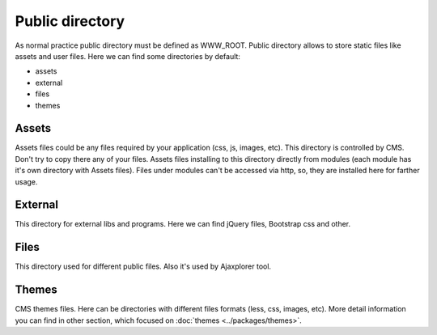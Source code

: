 Public directory
================

As normal practice public directory must be defined as WWW_ROOT.
Public directory allows to store static files like assets and user files.
Here we can find some directories by default:

* assets
* external
* files
* themes

Assets
------
Assets files could be any files required by your application (css, js, images, etc).
This directory is controlled by CMS. Don't try to copy there any of your files.
Assets files installing to this directory directly from modules (each module has it's own directory with Assets files).
Files under modules can't be accessed via http, so, they are installed here for farther usage.

External
--------
This directory for external libs and programs. Here we can find jQuery files, Bootstrap css and other.

Files
-----
This directory used for different public files. Also it's used by Ajaxplorer tool.

Themes
------
CMS themes files. Here can be directories with different files formats (less, css, images, etc).
More detail information you can find in other section, which focused on :doc:`themes <../packages/themes>`.